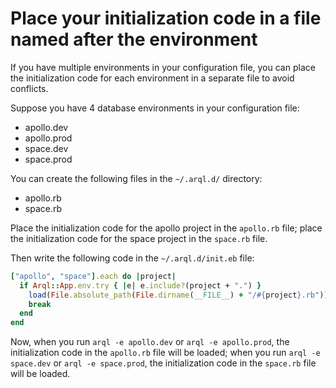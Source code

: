 * Place your initialization code in a file named after the environment

  If you have multiple environments in your configuration file, you can place the initialization code for each environment in a separate file to avoid conflicts.

  Suppose you have 4 database environments in your configuration file:

  + apollo.dev
  + apollo.prod
  + space.dev
  + space.prod

  You can create the following files in the =~/.arql.d/= directory:

  + apollo.rb
  + space.rb

  Place the initialization code for the apollo project in the =apollo.rb= file; place the initialization code for the space project in the =space.rb= file.

  Then write the following code in the =~/.arql.d/init.eb= file:

  #+BEGIN_SRC ruby
    ["apollo", "space"].each do |project|
      if Arql::App.env.try { |e| e.include?(project + ".") }
        load(File.absolute_path(File.dirname(__FILE__) + "/#{project}.rb"))
        break
      end
    end
  #+END_SRC

  Now, when you run =arql -e apollo.dev= or =arql -e apollo.prod=, the initialization code in the =apollo.rb= file will be loaded; when you run =arql -e space.dev= or =arql -e space.prod=, the initialization code in the =space.rb= file will be loaded.
  
